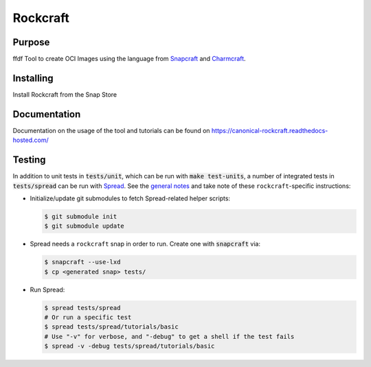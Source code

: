 
*********
Rockcraft
*********

|snap|  |docs|

Purpose
-------
ffdf
Tool to create OCI Images using the language from `Snapcraft`_ and `Charmcraft`_.

.. _Snapcraft: https://snapcraft.io

.. _Charmcraft: https://juju.is

Installing
----------

Install Rockcraft from the Snap Store

|Snap Store|

Documentation
-------------

Documentation on the usage of the tool and tutorials can be found on
https://canonical-rockcraft.readthedocs-hosted.com/


.. |snap| image:: https://snapcraft.io/rockcraft/badge.svg
    :alt: Snap Status
    :scale: 100%
    :target: https://snapcraft.io/rockcraft

.. |docs| image:: https://readthedocs.com/projects/canonical-rockcraft/badge/?version=latest
    :alt: Documentation Status
    :scale: 100%
    :target: https://canonical-rockcraft.readthedocs-hosted.com/en/latest/?badge=latest

.. |Snap Store| image:: https://snapcraft.io/static/images/badges/en/snap-store-black.svg
    :alt: Get it from the Snap Store
    :scale: 100%
    :target: https://snapcraft.io/rockcraft


  
Testing
-------

In addition to unit tests in :code:`tests/unit`, which can be run with :code:`make test-units`,
a number of integrated tests in :code:`tests/spread` can be run with `Spread`_. See the
`general notes`_ and take note of these ``rockcraft``-specific instructions:

* Initialize/update git submodules to fetch Spread-related helper scripts:

  .. code-block::

     $ git submodule init
     $ git submodule update

* Spread needs a ``rockcraft`` snap in order to run. Create one with :code:`snapcraft` via:

  .. code-block::

     $ snapcraft --use-lxd
     $ cp <generated snap> tests/

* Run Spread:

  .. code-block::

     $ spread tests/spread
     # Or run a specific test
     $ spread tests/spread/tutorials/basic
     # Use "-v" for verbose, and "-debug" to get a shell if the test fails
     $ spread -v -debug tests/spread/tutorials/basic

.. _Spread: https://github.com/snapcore/spread
.. _general notes: https://github.com/snapcore/snapcraft/blob/main/TESTING.md#spread-tests-for-the-snapcraft-snap

